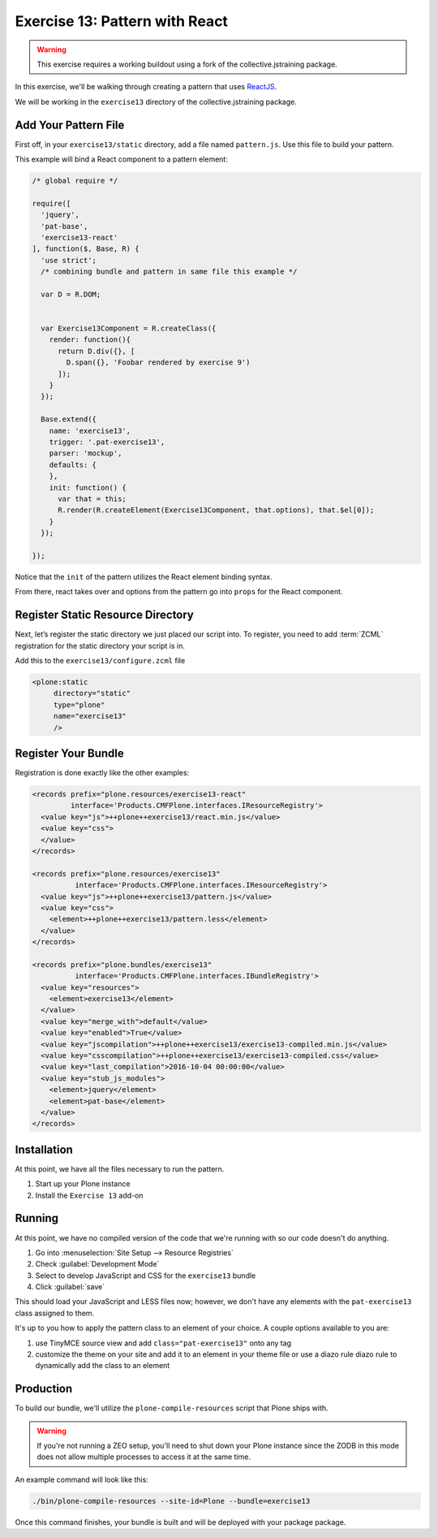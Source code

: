 ===============================
Exercise 13: Pattern with React
===============================

..  warning::

    This exercise requires a working buildout using a fork of the
    collective.jstraining package.


In this exercise, we'll be walking through creating a pattern that uses
`ReactJS <https://reactjs.org/>`_.

We will be working in the ``exercise13`` directory of the collective.jstraining package.


Add Your Pattern File
=====================

First off, in your ``exercise13/static`` directory, add a file named ``pattern.js``.
Use this file to build your pattern.

This example will bind a React component to a pattern element:

.. code-block:: javascript

    /* global require */

    require([
      'jquery',
      'pat-base',
      'exercise13-react'
    ], function($, Base, R) {
      'use strict';
      /* combining bundle and pattern in same file this example */

      var D = R.DOM;


      var Exercise13Component = R.createClass({
        render: function(){
          return D.div({}, [
            D.span({}, 'Foobar rendered by exercise 9')
          ]);
        }
      });

      Base.extend({
        name: 'exercise13',
        trigger: '.pat-exercise13',
        parser: 'mockup',
        defaults: {
        },
        init: function() {
          var that = this;
          R.render(R.createElement(Exercise13Component, that.options), that.$el[0]);
        }
      });

    });


Notice that the ``init`` of the pattern utilizes the React element binding syntax.

From there, react takes over and options from the pattern go into ``props`` for
the React component.



Register Static Resource Directory
==================================

Next, let’s register the static directory we just placed our script into.
To register, you need to add :term:`ZCML` registration for the static directory your script
is in.

Add this to the ``exercise13/configure.zcml`` file

.. code-block:: xml

    <plone:static
         directory="static"
         type="plone"
         name="exercise13"
         />

Register Your Bundle
====================

Registration is done exactly like the other examples:

.. code-block:: xml

    <records prefix="plone.resources/exercise13-react"
             interface='Products.CMFPlone.interfaces.IResourceRegistry'>
      <value key="js">++plone++exercise13/react.min.js</value>
      <value key="css">
      </value>
    </records>

    <records prefix="plone.resources/exercise13"
              interface='Products.CMFPlone.interfaces.IResourceRegistry'>
      <value key="js">++plone++exercise13/pattern.js</value>
      <value key="css">
        <element>++plone++exercise13/pattern.less</element>
      </value>
    </records>

    <records prefix="plone.bundles/exercise13"
              interface='Products.CMFPlone.interfaces.IBundleRegistry'>
      <value key="resources">
        <element>exercise13</element>
      </value>
      <value key="merge_with">default</value>
      <value key="enabled">True</value>
      <value key="jscompilation">++plone++exercise13/exercise13-compiled.min.js</value>
      <value key="csscompilation">++plone++exercise13/exercise13-compiled.css</value>
      <value key="last_compilation">2016-10-04 00:00:00</value>
      <value key="stub_js_modules">
        <element>jquery</element>
        <element>pat-base</element>
      </value>
    </records>


Installation
============

At this point, we have all the files necessary to run the pattern.

1) Start up your Plone instance
2) Install the ``Exercise 13`` add-on


Running
=======

At this point, we have no compiled version of the code that we're running with
so our code doesn't do anything.

1) Go into :menuselection:`Site Setup --> Resource Registries`
2) Check :guilabel:`Development Mode`
3) Select to develop JavaScript and CSS for the ``exercise13`` bundle
4) Click :guilabel:`save`

This should load your JavaScript and LESS files now; however, we don't have
any elements with the ``pat-exercise13`` class assigned to them.

It's up to you how to apply the pattern class to an element of your choice.
A couple options available to you are:

1) use TinyMCE source view and add ``class="pat-exercise13"`` onto any tag
2) customize the theme on your site and add it to an element in your theme file
   or use a diazo rule diazo rule to dynamically add the class to an element


Production
==========

To build our bundle, we'll utilize the ``plone-compile-resources`` script that
Plone ships with.


..  warning::

    If you're not running a ZEO setup, you'll need to shut down your Plone
    instance since the ZODB in this mode does not allow multiple processes
    to access it at the same time.


An example command will look like this:

.. code-block:: console

    ./bin/plone-compile-resources --site-id=Plone --bundle=exercise13


Once this command finishes, your bundle is built and will be deployed with your
package package.
